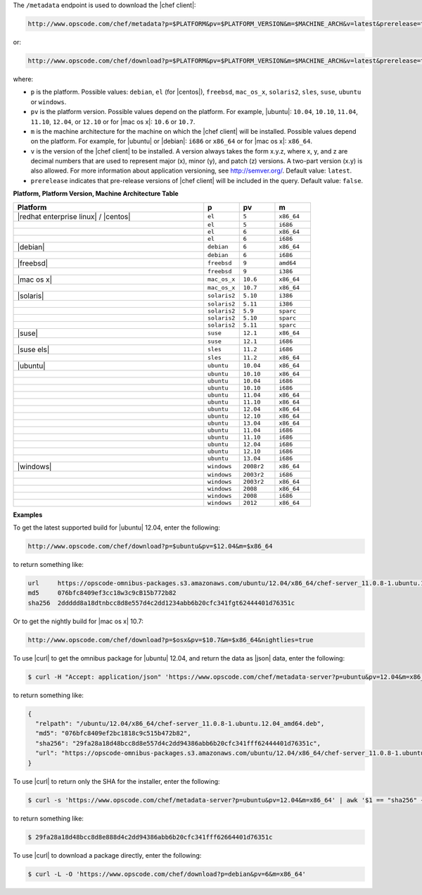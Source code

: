 .. The contents of this file are included in multiple topics.
.. This file should not be changed in a way that hinders its ability to appear in multiple documentation sets.


The ``/metadata`` endpoint is used to download the |chef client|:

.. code-block:: xml

   http://www.opscode.com/chef/metadata?p=$PLATFORM&pv=$PLATFORM_VERSION&m=$MACHINE_ARCH&v=latest&prerelease=true

or:

.. code-block:: xml

   http://www.opscode.com/chef/download?p=$PLATFORM&pv=$PLATFORM_VERSION&m=$MACHINE_ARCH&v=latest&prerelease=true

where:

* ``p`` is the platform. Possible values: ``debian``, ``el`` (for |centos|), ``freebsd``, ``mac_os_x``, ``solaris2``, ``sles``, ``suse``, ``ubuntu`` or ``windows``.
* ``pv`` is the platform version. Possible values depend on the platform. For example, |ubuntu|: ``10.04``, ``10.10``, ``11.04``, ``11.10``, ``12.04``, or ``12.10`` or for |mac os x|: ``10.6`` or ``10.7``.
* ``m`` is the machine architecture for the machine on which the |chef client| will be installed. Possible values depend on the platform. For example, for |ubuntu| or |debian|: ``i686`` or ``x86_64`` or for |mac os x|: ``x86_64``.
* ``v`` is the version of the |chef client| to be installed. A version always takes the form x.y.z, where x, y, and z are decimal numbers that are used to represent major (x), minor (y), and patch (z) versions. A two-part version (x.y) is also allowed. For more information about application versioning, see http://semver.org/. Default value: ``latest``.
* ``prerelease`` indicates that pre-release versions of |chef client| will be included in the query. Default value: ``false``.

**Platform, Platform Version, Machine Architecture Table**

.. list-table::
   :widths: 320 60 60 60
   :header-rows: 1
 
   * - Platform
     - p
     - pv
     - m
   * - |redhat enterprise linux| / |centos|
     - ``el``
     - ``5``
     - ``x86_64``
   * - 
     - ``el``
     - ``5``
     - ``i686``
   * - 
     - ``el``
     - ``6``
     - ``x86_64``
   * - 
     - ``el``
     - ``6``
     - ``i686``
   * - |debian|
     - ``debian``
     - ``6``
     - ``x86_64``
   * - 
     - ``debian``
     - ``6``
     - ``i686``
   * - |freebsd|
     - ``freebsd``
     - ``9``
     - ``amd64``
   * - 
     - ``freebsd``
     - ``9``
     - ``i386``
   * - |mac os x|
     - ``mac_os_x``
     - ``10.6``
     - ``x86_64``
   * - 
     - ``mac_os_x``
     - ``10.7``
     - ``x86_64``
   * - |solaris|
     - ``solaris2``
     - ``5.10``
     - ``i386``
   * - 
     - ``solaris2``
     - ``5.11``
     - ``i386``
   * - 
     - ``solaris2``
     - ``5.9``
     - ``sparc``
   * - 
     - ``solaris2``
     - ``5.10``
     - ``sparc``
   * - 
     - ``solaris2``
     - ``5.11``
     - ``sparc``
   * - |suse|
     - ``suse``
     - ``12.1``
     - ``x86_64``
   * - 
     - ``suse``
     - ``12.1``
     - ``i686``
   * - |suse els|
     - ``sles``
     - ``11.2``
     - ``i686``
   * - 
     - ``sles``
     - ``11.2``
     - ``x86_64``
   * - |ubuntu|
     - ``ubuntu``
     - ``10.04``
     - ``x86_64``
   * - 
     - ``ubuntu``
     - ``10.10``
     - ``x86_64``
   * - 
     - ``ubuntu``
     - ``10.04``
     - ``i686``
   * - 
     - ``ubuntu``
     - ``10.10``
     - ``i686``
   * - 
     - ``ubuntu``
     - ``11.04``
     - ``x86_64``
   * - 
     - ``ubuntu``
     - ``11.10``
     - ``x86_64``
   * - 
     - ``ubuntu``
     - ``12.04``
     - ``x86_64``
   * - 
     - ``ubuntu``
     - ``12.10``
     - ``x86_64``
   * - 
     - ``ubuntu``
     - ``13.04``
     - ``x86_64``
   * - 
     - ``ubuntu``
     - ``11.04``
     - ``i686``
   * - 
     - ``ubuntu``
     - ``11.10``
     - ``i686``
   * - 
     - ``ubuntu``
     - ``12.04``
     - ``i686``
   * - 
     - ``ubuntu``
     - ``12.10``
     - ``i686``
   * - 
     - ``ubuntu``
     - ``13.04``
     - ``i686``
   * - |windows|
     - ``windows``
     - ``2008r2``
     - ``x86_64``
   * - 
     - ``windows``
     - ``2003r2``
     - ``i686``
   * - 
     - ``windows``
     - ``2003r2``
     - ``x86_64``
   * - 
     - ``windows``
     - ``2008``
     - ``x86_64``
   * - 
     - ``windows``
     - ``2008``
     - ``i686``
   * - 
     - ``windows``
     - ``2012``
     - ``x86_64``

**Examples**

To get the latest supported build for |ubuntu| 12.04, enter the following:

.. code-block:: xml

   http://www.opscode.com/chef/download?p=$ubuntu&pv=$12.04&m=$x86_64

to return something like:

.. code-block:: xml

   url     https://opscode-omnibus-packages.s3.amazonaws.com/ubuntu/12.04/x86_64/chef-server_11.0.8-1.ubuntu.12.04_amd64.deb
   md5     076bfc8409ef3cc18w3c9cB15b772b82
   sha256  2ddddd8a18dtnbcc8d8e557d4c2dd1234abb6b20cfc341fgt62444401d76351c

Or to get the nightly build for |mac os x| 10.7:

.. code-block:: xml

   http://www.opscode.com/chef/download?p=$osx&pv=$10.7&m=$x86_64&nightlies=true

To use |curl| to get the omnibus package for |ubuntu| 12.04, and return the data as |json| data, enter the following:

.. code-block:: bash

   $ curl -H "Accept: application/json" 'https://www.opscode.com/chef/metadata-server?p=ubuntu&pv=12.04&m=x86_64'

to return something like:

.. code-block:: javascript

   {
     "relpath": "/ubuntu/12.04/x86_64/chef-server_11.0.8-1.ubuntu.12.04_amd64.deb",
     "md5": "076bfc8409ef2bc1818c9c515b472b82",
     "sha256": "29fa28a18d48bcc8d8e557d4c2dd94386abb6b20cfc341fff62444401d76351c",
     "url": "https://opscode-omnibus-packages.s3.amazonaws.com/ubuntu/12.04/x86_64/chef-server_11.0.8-1.ubuntu.12.04_amd64.deb"
   }

To use |curl| to return only the SHA for the installer, enter the following:

.. code-block:: bash

   $ curl -s 'https://www.opscode.com/chef/metadata-server?p=ubuntu&pv=12.04&m=x86_64' | awk '$1 == "sha256" { print $2 }'

to return something like:

.. code-block:: bash

   $ 29fa28a18d48bcc8d8e888d4c2dd94386abb6b20cfc341fff62664401d76351c

To use |curl| to download a package directly, enter the following:

.. code-block:: bash

   $ curl -L -O 'https://www.opscode.com/chef/download?p=debian&pv=6&m=x86_64'